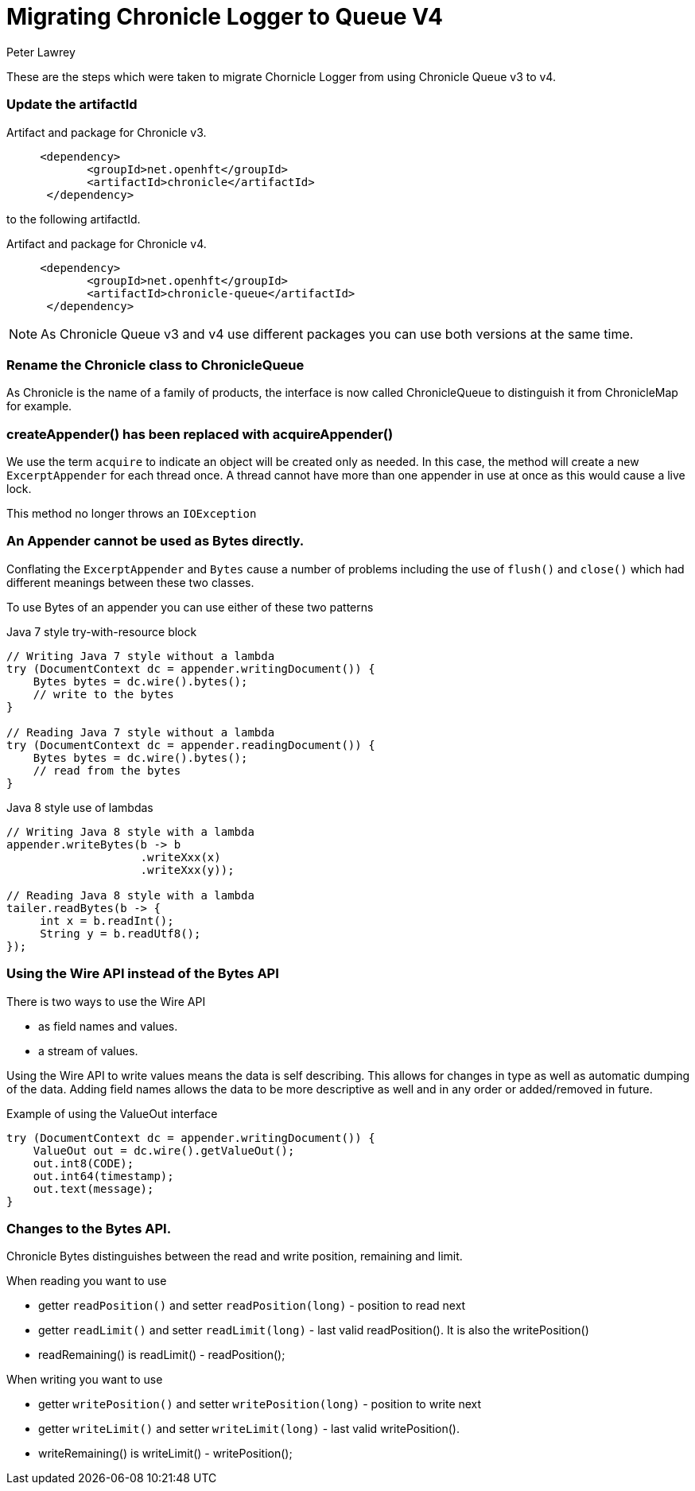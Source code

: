 = Migrating Chronicle Logger to Queue V4
Peter Lawrey

These are the steps which were taken to migrate Chornicle Logger from using Chronicle Queue v3 to v4.

=== Update the artifactId

.Artifact and package for Chronicle v3.
[source, xml]
----
     <dependency>
            <groupId>net.openhft</groupId>
            <artifactId>chronicle</artifactId>
      </dependency>
----

to the following artifactId.

.Artifact and package for Chronicle v4.
[source, xml]
----
     <dependency>
            <groupId>net.openhft</groupId>
            <artifactId>chronicle-queue</artifactId>
      </dependency>
----

NOTE: As Chronicle Queue v3 and v4 use different packages you can use both versions at the same time.

=== Rename the Chronicle class to ChronicleQueue

As Chronicle is the name of a family of products, the interface is now called ChronicleQueue to distinguish it from ChronicleMap for example.

=== createAppender() has been replaced with acquireAppender()

We use the term `acquire` to indicate an object will be created only as needed.
In this case, the method will create a new `ExcerptAppender` for each thread once.
A thread cannot have more than one appender in use at once as this would cause a live lock.

This method no longer throws an `IOException`

=== An Appender cannot be used as Bytes directly.

Conflating the `ExcerptAppender` and `Bytes` cause a number of problems
including the use of `flush()` and `close()` which had different meanings between these two classes.

To use Bytes of an appender you can use either of these two patterns

.Java 7 style try-with-resource block
[source, java]
----
// Writing Java 7 style without a lambda
try (DocumentContext dc = appender.writingDocument()) {
    Bytes bytes = dc.wire().bytes();
    // write to the bytes
}

// Reading Java 7 style without a lambda
try (DocumentContext dc = appender.readingDocument()) {
    Bytes bytes = dc.wire().bytes();
    // read from the bytes
}
----

.Java 8 style use of lambdas
[source, java]
----
// Writing Java 8 style with a lambda
appender.writeBytes(b -> b
                    .writeXxx(x)
                    .writeXxx(y));

// Reading Java 8 style with a lambda
tailer.readBytes(b -> {
     int x = b.readInt();
     String y = b.readUtf8();
});
----

=== Using the Wire API instead of the Bytes API

There is two ways to use the Wire API

- as field names and values.
- a stream of values.

Using the Wire API to write values means the data is self describing.
This allows for changes in type as well as automatic dumping of the data.
Adding field names allows the data to be more descriptive as well and in any order or added/removed in future.

.Example of using the ValueOut interface
[source, Java]
----
try (DocumentContext dc = appender.writingDocument()) {
    ValueOut out = dc.wire().getValueOut();
    out.int8(CODE);
    out.int64(timestamp);
    out.text(message);
}
----

=== Changes to the Bytes API.

Chronicle Bytes distinguishes between the read and write position, remaining and limit.

When reading you want to use

- getter `readPosition()` and setter `readPosition(long)` - position to read next
- getter `readLimit()` and setter `readLimit(long)` -  last valid readPosition(). It is also the writePosition()
- readRemaining() is  readLimit() - readPosition();

When writing you want to use

- getter `writePosition()` and setter `writePosition(long)` - position to write next
- getter `writeLimit()` and setter `writeLimit(long)` -  last valid writePosition().
- writeRemaining() is  writeLimit() - writePosition();

